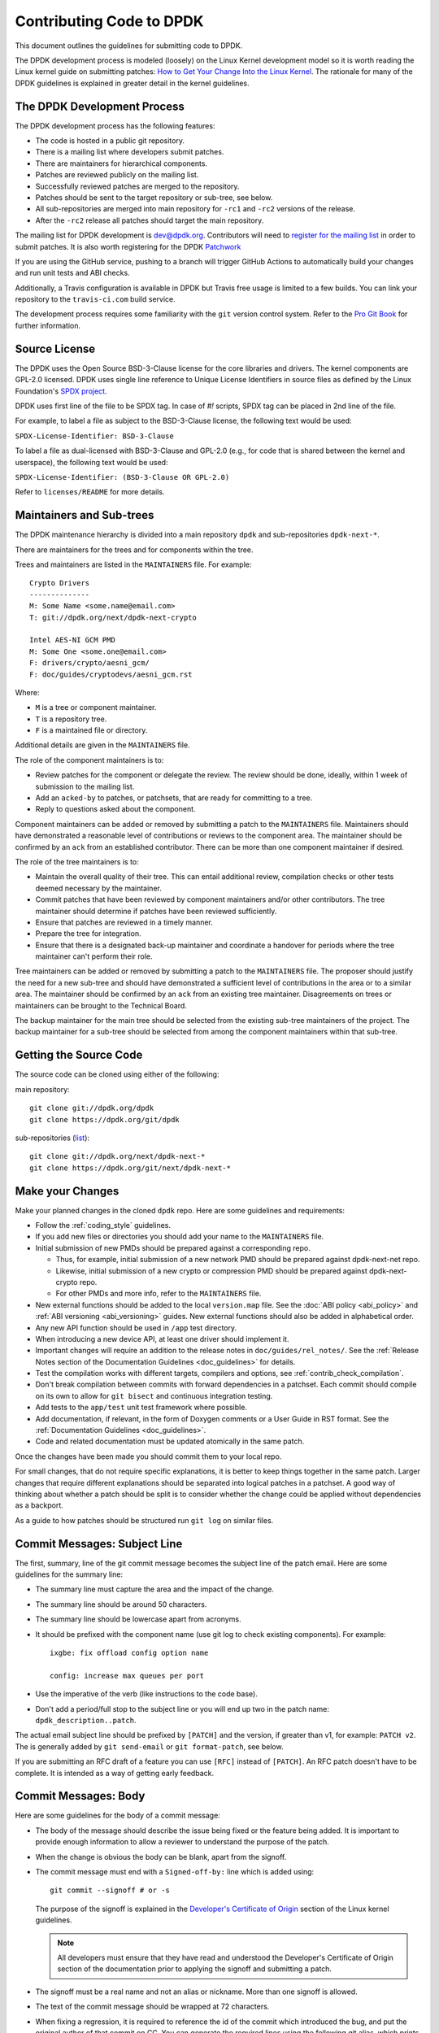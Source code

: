 ..  SPDX-License-Identifier: BSD-3-Clause
    Copyright 2018 The DPDK contributors

.. submitting_patches:

Contributing Code to DPDK
=========================

This document outlines the guidelines for submitting code to DPDK.

The DPDK development process is modeled (loosely) on the Linux Kernel development model so it is worth reading the
Linux kernel guide on submitting patches:
`How to Get Your Change Into the Linux Kernel <https://www.kernel.org/doc/html/latest/process/submitting-patches.html>`_.
The rationale for many of the DPDK guidelines is explained in greater detail in the kernel guidelines.


The DPDK Development Process
----------------------------

The DPDK development process has the following features:

* The code is hosted in a public git repository.
* There is a mailing list where developers submit patches.
* There are maintainers for hierarchical components.
* Patches are reviewed publicly on the mailing list.
* Successfully reviewed patches are merged to the repository.
* Patches should be sent to the target repository or sub-tree, see below.
* All sub-repositories are merged into main repository for ``-rc1`` and ``-rc2`` versions of the release.
* After the ``-rc2`` release all patches should target the main repository.

The mailing list for DPDK development is `dev@dpdk.org <https://mails.dpdk.org/archives/dev/>`_.
Contributors will need to `register for the mailing list <https://mails.dpdk.org/listinfo/dev>`_ in order to submit patches.
It is also worth registering for the DPDK `Patchwork <https://patches.dpdk.org/project/dpdk/list/>`_

If you are using the GitHub service, pushing to a branch will trigger GitHub
Actions to automatically build your changes and run unit tests and ABI checks.

Additionally, a Travis configuration is available in DPDK but Travis free usage
is limited to a few builds.
You can link your repository to the ``travis-ci.com`` build service.

The development process requires some familiarity with the ``git`` version control system.
Refer to the `Pro Git Book <http://www.git-scm.com/book/>`_ for further information.

Source License
--------------

The DPDK uses the Open Source BSD-3-Clause license for the core libraries and
drivers. The kernel components are GPL-2.0 licensed. DPDK uses single line
reference to Unique License Identifiers in source files as defined by the Linux
Foundation's `SPDX project <http://spdx.org/>`_.

DPDK uses first line of the file to be SPDX tag. In case of *#!* scripts, SPDX
tag can be placed in 2nd line of the file.

For example, to label a file as subject to the BSD-3-Clause license,
the following text would be used:

``SPDX-License-Identifier: BSD-3-Clause``

To label a file as dual-licensed with BSD-3-Clause and GPL-2.0 (e.g., for code
that is shared between the kernel and userspace), the following text would be
used:

``SPDX-License-Identifier: (BSD-3-Clause OR GPL-2.0)``

Refer to ``licenses/README`` for more details.

Maintainers and Sub-trees
-------------------------

The DPDK maintenance hierarchy is divided into a main repository ``dpdk`` and sub-repositories ``dpdk-next-*``.

There are maintainers for the trees and for components within the tree.

Trees and maintainers are listed in the ``MAINTAINERS`` file. For example::

    Crypto Drivers
    --------------
    M: Some Name <some.name@email.com>
    T: git://dpdk.org/next/dpdk-next-crypto

    Intel AES-NI GCM PMD
    M: Some One <some.one@email.com>
    F: drivers/crypto/aesni_gcm/
    F: doc/guides/cryptodevs/aesni_gcm.rst

Where:

* ``M`` is a tree or component maintainer.
* ``T`` is a repository tree.
* ``F`` is a maintained file or directory.

Additional details are given in the ``MAINTAINERS`` file.

The role of the component maintainers is to:

* Review patches for the component or delegate the review.
  The review should be done, ideally, within 1 week of submission to the mailing list.
* Add an ``acked-by`` to patches, or patchsets, that are ready for committing to a tree.
* Reply to questions asked about the component.

Component maintainers can be added or removed by submitting a patch to the ``MAINTAINERS`` file.
Maintainers should have demonstrated a reasonable level of contributions or reviews to the component area.
The maintainer should be confirmed by an ``ack`` from an established contributor.
There can be more than one component maintainer if desired.

The role of the tree maintainers is to:

* Maintain the overall quality of their tree.
  This can entail additional review, compilation checks or other tests deemed necessary by the maintainer.
* Commit patches that have been reviewed by component maintainers and/or other contributors.
  The tree maintainer should determine if patches have been reviewed sufficiently.
* Ensure that patches are reviewed in a timely manner.
* Prepare the tree for integration.
* Ensure that there is a designated back-up maintainer and coordinate a handover for periods where the
  tree maintainer can't perform their role.

Tree maintainers can be added or removed by submitting a patch to the ``MAINTAINERS`` file.
The proposer should justify the need for a new sub-tree and should have demonstrated a sufficient level of contributions in the area or to a similar area.
The maintainer should be confirmed by an ``ack`` from an existing tree maintainer.
Disagreements on trees or maintainers can be brought to the Technical Board.

The backup maintainer for the main tree should be selected
from the existing sub-tree maintainers of the project.
The backup maintainer for a sub-tree should be selected from among the component maintainers within that sub-tree.


Getting the Source Code
-----------------------

The source code can be cloned using either of the following:

main repository::

    git clone git://dpdk.org/dpdk
    git clone https://dpdk.org/git/dpdk

sub-repositories (`list <https://git.dpdk.org/next>`_)::

    git clone git://dpdk.org/next/dpdk-next-*
    git clone https://dpdk.org/git/next/dpdk-next-*

Make your Changes
-----------------

Make your planned changes in the cloned ``dpdk`` repo. Here are some guidelines and requirements:

* Follow the :ref:`coding_style` guidelines.

* If you add new files or directories you should add your name to the ``MAINTAINERS`` file.

* Initial submission of new PMDs should be prepared against a corresponding repo.

  * Thus, for example, initial submission of a new network PMD should be
    prepared against dpdk-next-net repo.

  * Likewise, initial submission of a new crypto or compression PMD should be
    prepared against dpdk-next-crypto repo.

  * For other PMDs and more info, refer to the ``MAINTAINERS`` file.

* New external functions should be added to the local ``version.map`` file. See
  the :doc:`ABI policy <abi_policy>` and :ref:`ABI versioning <abi_versioning>`
  guides. New external functions should also be added in alphabetical order.

* Any new API function should be used in ``/app`` test directory.

* When introducing a new device API, at least one driver should implement it.

* Important changes will require an addition to the release notes in ``doc/guides/rel_notes/``.
  See the :ref:`Release Notes section of the Documentation Guidelines <doc_guidelines>` for details.

* Test the compilation works with different targets, compilers and options, see :ref:`contrib_check_compilation`.

* Don't break compilation between commits with forward dependencies in a patchset.
  Each commit should compile on its own to allow for ``git bisect`` and continuous integration testing.

* Add tests to the ``app/test`` unit test framework where possible.

* Add documentation, if relevant, in the form of Doxygen comments or a User Guide in RST format.
  See the :ref:`Documentation Guidelines <doc_guidelines>`.

* Code and related documentation must be updated atomically in the same patch.

Once the changes have been made you should commit them to your local repo.

For small changes, that do not require specific explanations, it is better to keep things together in the
same patch.
Larger changes that require different explanations should be separated into logical patches in a patchset.
A good way of thinking about whether a patch should be split is to consider whether the change could be
applied without dependencies as a backport.

As a guide to how patches should be structured run ``git log`` on similar files.


Commit Messages: Subject Line
-----------------------------

The first, summary, line of the git commit message becomes the subject line of the patch email.
Here are some guidelines for the summary line:

* The summary line must capture the area and the impact of the change.

* The summary line should be around 50 characters.

* The summary line should be lowercase apart from acronyms.

* It should be prefixed with the component name (use git log to check existing components).
  For example::

     ixgbe: fix offload config option name

     config: increase max queues per port

* Use the imperative of the verb (like instructions to the code base).

* Don't add a period/full stop to the subject line or you will end up two in the patch name: ``dpdk_description..patch``.

The actual email subject line should be prefixed by ``[PATCH]`` and the version, if greater than v1,
for example: ``PATCH v2``.
The is generally added by ``git send-email`` or ``git format-patch``, see below.

If you are submitting an RFC draft of a feature you can use ``[RFC]`` instead of ``[PATCH]``.
An RFC patch doesn't have to be complete.
It is intended as a way of getting early feedback.


Commit Messages: Body
---------------------

Here are some guidelines for the body of a commit message:

* The body of the message should describe the issue being fixed or the feature being added.
  It is important to provide enough information to allow a reviewer to understand the purpose of the patch.

* When the change is obvious the body can be blank, apart from the signoff.

* The commit message must end with a ``Signed-off-by:`` line which is added using::

      git commit --signoff # or -s

  The purpose of the signoff is explained in the
  `Developer's Certificate of Origin <https://www.kernel.org/doc/html/latest/process/submitting-patches.html#developer-s-certificate-of-origin-1-1>`_
  section of the Linux kernel guidelines.

  .. Note::

     All developers must ensure that they have read and understood the
     Developer's Certificate of Origin section of the documentation prior
     to applying the signoff and submitting a patch.

* The signoff must be a real name and not an alias or nickname.
  More than one signoff is allowed.

* The text of the commit message should be wrapped at 72 characters.

* When fixing a regression, it is required to reference the id of the commit
  which introduced the bug, and put the original author of that commit on CC.
  You can generate the required lines using the following git alias, which prints
  the commit SHA and the author of the original code::

     git config alias.fixline "log -1 --abbrev=12 --format='Fixes: %h (\"%s\")%nCc: %ae'"

  The output of ``git fixline <SHA>`` must then be added to the commit message::

     doc: fix some parameter description

     Update the docs, fixing description of some parameter.

     Fixes: abcdefgh1234 ("doc: add some parameter")
     Cc: author@example.com

     Signed-off-by: Alex Smith <alex.smith@example.com>

* When fixing an error or warning it is useful to add the error message and instructions on how to reproduce it.

* Use correct capitalization, punctuation and spelling.

In addition to the ``Signed-off-by:`` name the commit messages can also have
tags for who reported, suggested, tested and reviewed the patch being
posted. Please refer to the `Tested, Acked and Reviewed by`_ section.

Patch Fix Related Issues
~~~~~~~~~~~~~~~~~~~~~~~~

`Coverity <https://scan.coverity.com/projects/dpdk-data-plane-development-kit>`_
is a tool for static code analysis.
It is used as a cloud-based service used to scan the DPDK source code,
and alert developers of any potential defects in the source code.
When fixing an issue found by Coverity, the patch must contain a Coverity issue ID
in the body of the commit message. For example::


     doc: fix some parameter description

     Update the docs, fixing description of some parameter.

     Coverity issue: 12345
     Fixes: abcdefgh1234 ("doc: add some parameter")
     Cc: author@example.com

     Signed-off-by: Alex Smith <alex.smith@example.com>


`Bugzilla <https://bugs.dpdk.org>`_
is a bug- or issue-tracking system.
Bug-tracking systems allow individual or groups of developers
effectively to keep track of outstanding problems with their product.
When fixing an issue raised in Bugzilla, the patch must contain
a Bugzilla issue ID in the body of the commit message.
For example::

    doc: fix some parameter description

    Update the docs, fixing description of some parameter.

    Bugzilla ID: 12345
    Fixes: abcdefgh1234 ("doc: add some parameter")
    Cc: author@example.com

    Signed-off-by: Alex Smith <alex.smith@example.com>

Patch for Stable Releases
~~~~~~~~~~~~~~~~~~~~~~~~~

All fix patches to the main branch that are candidates for backporting
should also be CCed to the `stable@dpdk.org <https://mails.dpdk.org/listinfo/stable>`_
mailing list.
In the commit message body the Cc: stable@dpdk.org should be inserted as follows::

     doc: fix some parameter description

     Update the docs, fixing description of some parameter.

     Fixes: abcdefgh1234 ("doc: add some parameter")
     Cc: stable@dpdk.org

     Signed-off-by: Alex Smith <alex.smith@example.com>

For further information on stable contribution you can go to
:doc:`Stable Contribution Guide <stable>`.

Patch Dependencies
~~~~~~~~~~~~~~~~~~

Sometimes a patch or patchset can depend on another one.
To help the maintainers and automation tasks, please document this dependency in commit log or cover letter
with the following syntax:

``Depends-on: series-NNNNN ("Title of the series")`` or ``Depends-on: patch-NNNNN ("Title of the patch")``

Where ``NNNNN`` is patchwork ID for patch or series::

     doc: fix some parameter description

     Update the docs, fixing description of some parameter.

     Signed-off-by: Alex Smith <alex.smith@example.com>
     ---
     Depends-on: series-10000 ("Title of the series")

Tag order
~~~~~~~~~

There is a pattern indicating how certain tags should relate to each other.

Example of proper tag sequence::

     Coverity issue:
     Bugzilla ID:
     Fixes:
     Cc:

     Suggested-by:
     Reported-by:
     Signed-off-by:
     Acked-by:
     Reviewed-by:
     Tested-by:

Between first and second tag section there is and empty line.

While ``Signed-off-by:`` is an obligatory tag and must exists in each commit,
all other tags are optional. Any tag, as long as it is in proper location
to other adjacent tags (if present), may occur multiple times.

Other tags after the first occurrence of ``Signed-off-by:`` shall be laid out in
a chronological order.

Creating Patches
----------------

It is possible to send patches directly from git but for new contributors it is recommended to generate the
patches with ``git format-patch`` and then when everything looks okay, and the patches have been checked, to
send them with ``git send-email``.

Here are some examples of using ``git format-patch`` to generate patches:

.. code-block:: console

   # Generate a patch from the last commit.
   git format-patch -1

   # Generate a patch from the last 3 commits.
   git format-patch -3

   # Generate the patches in a directory.
   git format-patch -3 -o ~/patch/

   # Add a cover letter to explain a patchset.
   git format-patch -3 -o ~/patch/ --cover-letter

   # Add a prefix with a version number.
   git format-patch -3 -o ~/patch/ -v 2


Cover letters are useful for explaining a patchset and help to generate a logical threading to the patches.
Smaller notes can be put inline in the patch after the ``---`` separator, for example::

   Subject: [PATCH] fm10k/base: add FM10420 device ids

   Add the device ID for Boulder Rapids and Atwood Channel to enable
   drivers to support those devices.

   Signed-off-by: Alex Smith <alex.smith@example.com>
   ---

   ADD NOTES HERE.

    drivers/net/fm10k/base/fm10k_api.c  | 6 ++++++
    drivers/net/fm10k/base/fm10k_type.h | 6 ++++++
    2 files changed, 12 insertions(+)
   ...

Version 2 and later of a patchset should also include a short log of the changes so the reviewer knows what has changed.
This can be added to the cover letter or the annotations.
For example::

   ---
   v3:
   * Fixed issued with version.map.

   v2:
   * Added i40e support.
   * Renamed ethdev functions from rte_eth_ieee15888_*() to rte_eth_timesync_*()
     since 802.1AS can be supported through the same interfaces.


.. _contrib_checkpatch:

Checking the Patches
--------------------

Patches should be checked for formatting and syntax issues using the ``checkpatches.sh`` script in the ``devtools``
directory of the DPDK repo.
This uses the Linux kernel development tool ``checkpatch.pl`` which  can be obtained by cloning, and periodically,
updating the Linux kernel sources.

The path to the original Linux script must be set in the environment variable ``DPDK_CHECKPATCH_PATH``.

Spell checking of commonly misspelled words is enabled
by default if installed in ``/usr/share/codespell/dictionary.txt``.
A different dictionary path can be specified
in the environment variable ``DPDK_CHECKPATCH_CODESPELL``.

There is a DPDK script to build an adjusted dictionary
from the multiple codespell dictionaries::

   git clone https://github.com/codespell-project/codespell.git
   devtools/build-dict.sh codespell/ > codespell-dpdk.txt

Environment variables required by the development tools,
are loaded from the following files, in order of preference::

   .develconfig
   ~/.config/dpdk/devel.config
   /etc/dpdk/devel.config.

Once the environment variable is set, the script can be run as follows::

   devtools/checkpatches.sh ~/patch/

The script usage is::

   checkpatches.sh [-h] [-q] [-v] [-nX|-r range|patch1 [patch2] ...]

Then the git logs should be checked using the ``check-git-log.sh`` script.

The script usage is::

   check-git-log.sh [-h] [-nX|-r range]

For both of the above scripts, the -n option is used to specify a number of commits from HEAD,
and the -r option allows the user specify a ``git log`` range.

.. _contrib_check_compilation:

Checking Compilation
--------------------

Compilation of patches is to be tested with ``devtools/test-meson-builds.sh`` script.

The script internally checks for dependencies, then builds for several
combinations of compilation configuration.
By default, each build will be put in a subfolder of the current working directory.
However, if it is preferred to place the builds in a different location,
the environment variable ``DPDK_BUILD_TEST_DIR`` can be set to that desired location.
For example, setting ``DPDK_BUILD_TEST_DIR=__builds`` will put all builds
in a single subfolder called "__builds" created in the current directory.
Setting ``DPDK_BUILD_TEST_DIR`` to an absolute directory path e.g. ``/tmp`` is also supported.


.. _integrated_abi_check:

Checking ABI compatibility
--------------------------

By default, ABI compatibility checks are disabled.

To enable them, a reference version must be selected via the environment
variable ``DPDK_ABI_REF_VERSION``. Contributors should ordinarily reference the
git tag of the most recent release of DPDK in ``DPDK_ABI_REF_VERSION``.

The ``devtools/test-meson-builds.sh`` script then build this reference version
in a temporary directory and store the results in a subfolder of the current
working directory.
The environment variable ``DPDK_ABI_REF_DIR`` can be set so that the results go
to a different location.

Sample::

   DPDK_ABI_REF_VERSION=v19.11 DPDK_ABI_REF_DIR=/tmp ./devtools/test-meson-builds.sh


Sending Patches
---------------

Patches should be sent to the mailing list using ``git send-email``.
You can configure an external SMTP with something like the following::

   [sendemail]
       smtpuser = name@domain.com
       smtpserver = smtp.domain.com
       smtpserverport = 465
       smtpencryption = ssl

See the `Git send-email <https://git-scm.com/docs/git-send-email>`_ documentation for more details.

The patches should be sent to ``dev@dpdk.org``.
If the patches are a change to existing files then you should send them TO the maintainer(s) and CC ``dev@dpdk.org``.
The appropriate maintainer can be found in the ``MAINTAINERS`` file::

   git send-email --to maintainer@some.org --cc dev@dpdk.org 000*.patch

Script ``get-maintainer.sh`` can be used to select maintainers automatically::

  git send-email --to-cmd ./devtools/get-maintainer.sh --cc dev@dpdk.org 000*.patch

New additions can be sent without a maintainer::

   git send-email --to dev@dpdk.org 000*.patch

You can test the emails by sending it to yourself or with the ``--dry-run`` option.

If the patch is in relation to a previous email thread you can add it to the same thread using the Message ID::

   git send-email --to dev@dpdk.org --in-reply-to <1234-foo@bar.com> 000*.patch

The Message ID can be found in the raw text of emails or at the top of each Patchwork patch,
`for example <https://patches.dpdk.org/patch/7646/>`_.
Shallow threading (``--thread --no-chain-reply-to``) is preferred for a patch series.

Once submitted your patches will appear on the mailing list and in Patchwork.

Experienced committers may send patches directly with ``git send-email`` without the ``git format-patch`` step.
The options ``--annotate`` and ``confirm = always`` are recommended for checking patches before sending.


Backporting patches for Stable Releases
~~~~~~~~~~~~~~~~~~~~~~~~~~~~~~~~~~~~~~~

Sometimes a maintainer or contributor wishes, or can be asked, to send a patch
for a stable release rather than mainline.
In this case the patch(es) should be sent to ``stable@dpdk.org``,
not to ``dev@dpdk.org``.

Given that there are multiple stable releases being maintained at the same time,
please specify exactly which branch(es) the patch is for
using ``git send-email --subject-prefix='PATCH 16.11' ...``
and also optionally in the cover letter or in the annotation.


The Review Process
------------------

Patches are reviewed by the community, relying on the experience and
collaboration of the members to double-check each other's work. There are a
number of ways to indicate that you have checked a patch on the mailing list.


Tested, Acked and Reviewed by
~~~~~~~~~~~~~~~~~~~~~~~~~~~~~

To indicate that you have interacted with a patch on the mailing list you
should respond to the patch in an email with one of the following tags:

 * Reviewed-by:
 * Acked-by:
 * Tested-by:
 * Reported-by:
 * Suggested-by:

The tag should be on a separate line as follows::

   tag-here: Name Surname <email@address.com>

Each of these tags has a specific meaning. In general, the DPDK community
follows the kernel usage of the tags. A short summary of the meanings of each
tag is given here for reference:

.. _statement: https://www.kernel.org/doc/html/latest/process/submitting-patches.html#reviewer-s-statement-of-oversight

``Reviewed-by:`` is a strong statement_ that the patch is an appropriate state
for merging without any remaining serious technical issues. Reviews from
community members who are known to understand the subject area and to perform
thorough reviews will increase the likelihood of the patch getting merged.

``Acked-by:`` is a record that the person named was not directly involved in
the preparation of the patch but wishes to signify and record their acceptance
and approval of it.

``Tested-by:`` indicates that the patch has been successfully tested (in some
environment) by the person named.

``Reported-by:`` is used to acknowledge person who found or reported the bug.

``Suggested-by:`` indicates that the patch idea was suggested by the named
person.



Steps to getting your patch merged
~~~~~~~~~~~~~~~~~~~~~~~~~~~~~~~~~~

The more work you put into the previous steps the easier it will be to get a
patch accepted. The general cycle for patch review and acceptance is:

#. Submit the patch.

#. Check the automatic test reports in the coming hours.

#. Wait for review comments. While you are waiting review some other patches.

#. Fix the review comments and submit a ``v n+1`` patchset::

      git format-patch -3 -v 2

#. Update Patchwork to mark your previous patches as "Superseded".

#. If the patch is deemed suitable for merging by the relevant maintainer(s) or other developers they will ``ack``
   the patch with an email that includes something like::

      Acked-by: Alex Smith <alex.smith@example.com>

   **Note**: When acking patches please remove as much of the text of the patch email as possible.
   It is generally best to delete everything after the ``Signed-off-by:`` line.

#. Having the patch ``Reviewed-by:`` and/or ``Tested-by:`` will also help the patch to be accepted.

#. If the patch isn't deemed suitable based on being out of scope or conflicting with existing functionality
   it may receive a ``nack``.
   In this case you will need to make a more convincing technical argument in favor of your patches.

#. In addition a patch will not be accepted if it doesn't address comments from a previous version with fixes or
   valid arguments.

#. It is the responsibility of a maintainer to ensure that patches are reviewed and to provide an ``ack`` or
   ``nack`` of those patches as appropriate.

#. Once a patch has been acked by the relevant maintainer, reviewers may still comment on it for a further
   two weeks. After that time, the patch should be merged into the relevant git tree for the next release.
   Additional notes and restrictions:

   * Patches should be acked by a maintainer at least two days before the release merge
     deadline, in order to make that release.
   * For patches acked with less than two weeks to go to the merge deadline, all additional
     comments should be made no later than two days before the merge deadline.
   * After the appropriate time for additional feedback has passed, if the patch has not yet
     been merged to the relevant tree by the committer, it should be treated as though it had,
     in that any additional changes needed to it must be addressed by a follow-on patch, rather
     than rework of the original.
   * Trivial patches may be merged sooner than described above at the tree committer's
     discretion.


Milestones definition
---------------------

Each DPDK release has milestones that help everyone to converge to the release date.
The following is a list of these milestones together with
concrete definitions and expectations for a typical release cycle.
An average cycle lasts 3 months and have 4 release candidates in the last month.
Test reports are expected to be received after each release candidate.
The number and expectations of release candidates might vary slightly.
The schedule is updated in the `roadmap <https://core.dpdk.org/roadmap/#dates>`_.

.. note::
   Sooner is always better. Deadlines are not ideal dates.

   Integration is never guaranteed but everyone can help.

Roadmap
~~~~~~~

* Announce new features in libraries, drivers, applications, and examples.
* To be published before the previous release.

Proposal Deadline
~~~~~~~~~~~~~~~~~

* Must send an RFC (Request For Comments) or a complete patch of new features.
* Early RFC gives time for design review before complete implementation.
* Should include at least the API changes in libraries and applications.
* Library code should be quite complete at the deadline.
* Nice to have: driver implementation, example code, and documentation.

rc1
~~~

* Priority: libraries. No library feature should be accepted after -rc1.
* API changes or additions must be implemented in libraries.
* The API must include Doxygen documentation
  and be part of the relevant .rst files (library-specific and release notes).
* API should be used in a test application (``/app``).
* At least one PMD should implement the API.
  It may be a draft sent in a separate series.
* The above should be sent to the mailing list at least 2 weeks before -rc1
  to give time for review and maintainers approval.
* If no review after 10 days, a reminder should be sent.
* Nice to have: example code (``/examples``)

rc2
~~~

* Priority: drivers. No driver feature should be accepted after -rc2.
* A driver change must include documentation
  in the relevant .rst files (driver-specific and release notes).
* Driver changes should be sent to the mailing list before -rc1 is released.

rc3
~~~

* Priority: applications. No application feature should be accepted after -rc3.
* New functionality that does not depend on libraries update
  can be integrated as part of -rc3.
* The application change must include documentation in the relevant .rst files
  (application-specific and release notes if significant).
* Libraries and drivers cleanup are allowed.
* Small driver reworks.

rc4
~~~

* Documentation updates.
* Critical bug fixes only.

.. note::
   Bug fixes are integrated as early as possible at any stage.
